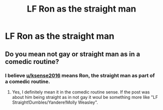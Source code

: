 #+TITLE: LF Ron as the straight man

* LF Ron as the straight man
:PROPERTIES:
:Author: ksense2016
:Score: 0
:DateUnix: 1496965687.0
:DateShort: 2017-Jun-09
:FlairText: Request
:END:

** Do you mean not gay or straight man as in a comedic routine?
:PROPERTIES:
:Author: BobVosh
:Score: 5
:DateUnix: 1496985605.0
:DateShort: 2017-Jun-09
:END:

*** I believe [[/u/ksense2016][u/ksense2016]] means Ron, the straight man as part of a comedic routine.
:PROPERTIES:
:Author: TheHellblazer
:Score: 2
:DateUnix: 1497037997.0
:DateShort: 2017-Jun-10
:END:

**** Yes, I definitely mean it in the comedic routine sense. If the post was about him being straight as in not gay it woul be something more like "LF Straight!Dumbles/Yandere!Molly Weasley".
:PROPERTIES:
:Author: ksense2016
:Score: 2
:DateUnix: 1497280803.0
:DateShort: 2017-Jun-12
:END:
